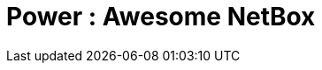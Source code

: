 = Power : Awesome NetBox
:autor: WOLfgang Schricker
:email: time@wols.org

// TODO

// awesome-netbox/modules/Power/index.adoc
